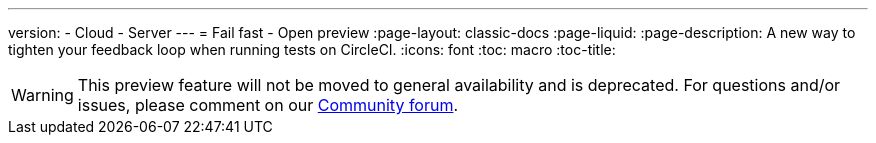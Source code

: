 ---
version:
- Cloud
- Server
---
= Fail fast - Open preview
:page-layout: classic-docs
:page-liquid:
:page-description: A new way to tighten your feedback loop when running tests on CircleCI.
:icons: font
:toc: macro
:toc-title:

WARNING: This preview feature will not be moved to general availability and is deprecated. For questions and/or issues, please comment on our link:https://discuss.circleci.com/t/product-launch-preview-fail-tests-faster/46785[Community forum].